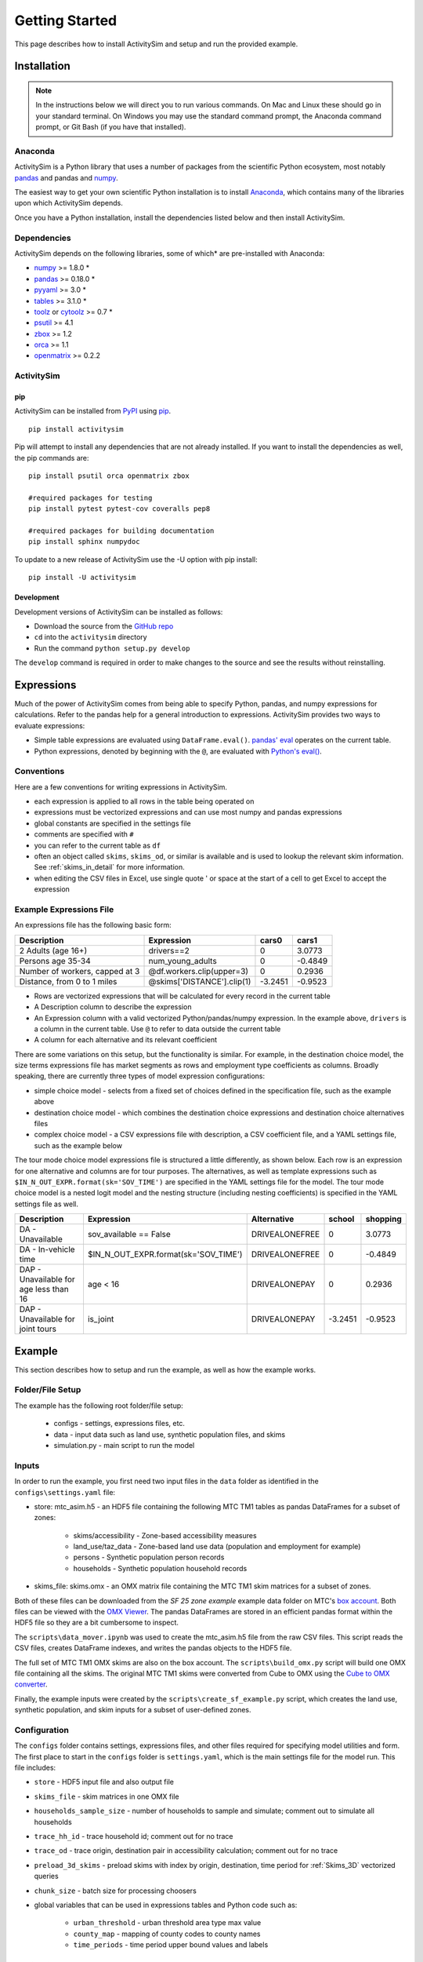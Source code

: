 
Getting Started
===============

This page describes how to install ActivitySim and setup and run the provided example.

.. index:: installation

Installation
------------

.. note::
   In the instructions below we will direct you to run various commands.
   On Mac and Linux these should go in your standard terminal.
   On Windows you may use the standard command prompt, the Anaconda
   command prompt, or Git Bash (if you have that installed).

Anaconda
~~~~~~~~

ActivitySim is a Python library that uses a number of packages from the
scientific Python ecosystem, most notably `pandas <http://pandas.pydata.org>`__ 
and pandas and `numpy <http://numpy.org>`__.  

The easiest way to get your own scientific Python installation is to
install Anaconda_, which contains many of the libraries upon which
ActivitySim depends.

Once you have a Python installation, install the dependencies listed below and
then install ActivitySim.

Dependencies
~~~~~~~~~~~~

ActivitySim depends on the following libraries, some of which* are pre-installed
with Anaconda:

* `numpy <http://numpy.org>`__ >= 1.8.0 \*
* `pandas <http://pandas.pydata.org>`__ >= 0.18.0 \*
* `pyyaml <http://pyyaml.org/wiki/PyYAML>`__ >= 3.0 \*
* `tables <http://www.pytables.org/moin>`__ >= 3.1.0 \*
* `toolz <http://toolz.readthedocs.org/en/latest/>`__ or
  `cytoolz <https://github.com/pytoolz/cytoolz>`__ >= 0.7 \*
* `psutil <https://pypi.python.org/pypi/psutil>`__ >= 4.1
* `zbox <https://pypi.python.org/pypi/zbox>`__ >= 1.2
* `orca <https://udst.github.io/orca>`__ >= 1.1
* `openmatrix <https://pypi.python.org/pypi/OpenMatrix/0.2.3>`__ >= 0.2.2


ActivitySim
~~~~~~~~~~~

pip
^^^

ActivitySim can be installed from `PyPI <https://pypi.python.org/pypi/activitysim>`__ 
using pip_.  

::    

    pip install activitysim
  
Pip will attempt to install any dependencies that are not already installed.  If you
want to install the dependencies as well, the pip commands are:

::    
    
    pip install psutil orca openmatrix zbox
    
    #required packages for testing
    pip install pytest pytest-cov coveralls pep8
    
    #required packages for building documentation
    pip install sphinx numpydoc
    
To update to a new release of ActivitySim use the -U option with pip install:

::    

    pip install -U activitysim

Development
^^^^^^^^^^^

Development versions of ActivitySim can be installed as follows:

* Download the source from the `GitHub repo <https://github.com/udst/activitysim>`__
* ``cd`` into the ``activitysim`` directory 
* Run the command ``python setup.py develop``

The ``develop`` command is required in order to make changes to the 
source and see the results without reinstalling.

.. _Anaconda: http://docs.continuum.io/anaconda/index.html
.. _conda: http://conda.pydata.org/
.. _pip: https://pip.pypa.io/en/stable/

.. _expressions_in_detail :

Expressions
------------

Much of the power of ActivitySim comes from being able to specify Python, pandas, and 
numpy expressions for calculations. Refer to the pandas help for a general 
introduction to expressions.  ActivitySim provides two ways to evaluate expressions:

* Simple table expressions are evaluated using ``DataFrame.eval()``.  `pandas' eval <http://pandas.pydata.org/pandas-docs/stable/generated/pandas.eval.html>`__ operates on the current table.
* Python expressions, denoted by beginning with the ``@``, are evaluated with `Python's eval() <https://docs.python.org/2/library/functions.html#eval>`__.

Conventions
~~~~~~~~~~~

Here are a few conventions for writing expressions in ActivitySim.

* each expression is applied to all rows in the table being operated on
* expressions must be vectorized expressions and can use most numpy and pandas expressions
* global constants are specified in the settings file
* comments are specified with ``#``
* you can refer to the current table as ``df``
* often an object called ``skims``, ``skims_od``, or similar is available and is used to lookup the relevant skim information.  See :ref:`skims_in_detail` for more information.
* when editing the CSV files in Excel, use single quote ' or space at the start of a cell to get Excel to accept the expression

Example Expressions File
~~~~~~~~~~~~~~~~~~~~~~~~

An expressions file has the following basic form:

+---------------------------------+-------------------------------+-----------+----------+
| Description                     |  Expression                   |     cars0 |    cars1 |
+=================================+===============================+===========+==========+
| 2 Adults (age 16+)              |  drivers==2                   |         0 |   3.0773 |
+---------------------------------+-------------------------------+-----------+----------+
| Persons age 35-34               |  num_young_adults             |         0 |  -0.4849 |
+---------------------------------+-------------------------------+-----------+----------+
| Number of workers, capped at 3  |  @df.workers.clip(upper=3)    |         0 |   0.2936 |
+---------------------------------+-------------------------------+-----------+----------+
| Distance, from 0 to 1 miles     |  @skims['DISTANCE'].clip(1)   | -3.2451   |  -0.9523 |
+---------------------------------+-------------------------------+-----------+----------+

* Rows are vectorized expressions that will be calculated for every record in the current table
* A Description column to describe the expression
* An Expression column with a valid vectorized Python/pandas/numpy expression.  In the example above, ``drivers`` is a column in the current table.  Use ``@`` to refer to data outside the current table
* A column for each alternative and its relevant coefficient

There are some variations on this setup, but the functionality is similar.  For example, 
in the destination choice model, the size terms expressions file has market segments as rows and employment type 
coefficients as columns.  Broadly speaking, there are currently three types of model expression configurations:

* simple choice model - selects from a fixed set of choices defined in the specification file, such as the example above
* destination choice model - which combines the destination choice expressions and destination choice alternatives files
* complex choice model - a CSV expressions file with description, a CSV coefficient file, and a YAML settings file, such as the example below

The tour mode choice model expressions file is structured a little differently, as shown below.  Each row is an expression for one
alternative and columns are for tour purposes.  The alternatives, as well as template expressions such as 
``$IN_N_OUT_EXPR.format(sk='SOV_TIME')`` are specified in the YAML settings file for the model.  The tour mode choice model is a nested logit model
and the nesting structure (including nesting coefficients) is specified in the YAML settings file as well.

+----------------------------------------+------------------------------------------+----------------------+-----------+----------+
| Description                            |  Expression                              |     Alternative      |   school  | shopping |
+========================================+==========================================+======================+===========+==========+ 
|DA - Unavailable                        | sov_available == False                   |  DRIVEALONEFREE      |         0 |   3.0773 | 
+----------------------------------------+------------------------------------------+----------------------+-----------+----------+ 
|DA - In-vehicle time                    | $IN_N_OUT_EXPR.format(sk='SOV_TIME')     |  DRIVEALONEFREE      |         0 |  -0.4849 | 
+----------------------------------------+------------------------------------------+----------------------+-----------+----------+ 
|DAP - Unavailable for age less than 16  | age < 16                                 |  DRIVEALONEPAY       |         0 |   0.2936 | 
+----------------------------------------+------------------------------------------+----------------------+-----------+----------+ 
|DAP - Unavailable for joint tours       | is_joint                                 |  DRIVEALONEPAY       | -3.2451   |  -0.9523 | 
+----------------------------------------+------------------------------------------+----------------------+-----------+----------+ 

.. index:: tutorial
.. index:: example

Example
-------

This section describes how to setup and run the example, as well as how the example works.

Folder/File Setup
~~~~~~~~~~~~~~~~~

The example has the following root folder/file setup:

  * configs - settings, expressions files, etc.
  * data - input data such as land use, synthetic population files, and skims
  * simulation.py - main script to run the model
    
Inputs
~~~~~~

In order to run the example, you first need two input files in the ``data`` folder as identified in the ``configs\settings.yaml`` file:

* store: mtc_asim.h5 - an HDF5 file containing the following MTC TM1 tables as pandas DataFrames for a subset of zones:

    * skims/accessibility - Zone-based accessibility measures
    * land_use/taz_data - Zone-based land use data (population and employment for example)
    * persons - Synthetic population person records
    * households - Synthetic population household records
    
* skims_file: skims.omx - an OMX matrix file containing the MTC TM1 skim matrices for a subset of zones.

Both of these files can be downloaded from the `SF 25 zone example` example data folder on 
MTC's `box account <https://mtcdrive.app.box.com/v/activitysim>`__.  Both files can 
be viewed with the `OMX Viewer <https://github.com/osPlanning/omx/wiki/OMX-Viewer>`__.
The pandas DataFrames are stored in an efficient pandas format within the HDF5 file so they are a 
bit cumbersome to inspect. 

The ``scripts\data_mover.ipynb`` was used to create the mtc_asim.h5 file from the raw CSV files.  
This script reads the CSV files, creates DataFrame indexes, and writes the pandas objects to the HDF5 
file.

The full set of MTC TM1 OMX skims are also on the box account. The ``scripts\build_omx.py`` script 
will build one OMX file containing all the skims. The original MTC TM1 skims were converted from 
Cube to OMX using the `Cube to OMX converter <https://github.com/osPlanning/omx/wiki/Cube-OMX-Converter>`__.

Finally, the example inputs were created by the ``scripts\create_sf_example.py`` script,
which creates the land use, synthetic population, and skim inputs for a subset of user-defined zones.

Configuration
~~~~~~~~~~~~~

The ``configs`` folder contains settings, expressions files, and other files required for specifying 
model utilities and form.  The first place to start in the ``configs`` folder is ``settings.yaml``, which 
is the main settings file for the model run.  This file includes:

* ``store`` - HDF5 input file and also output file
* ``skims_file`` - skim matrices in one OMX file
* ``households_sample_size`` - number of households to sample and simulate; comment out to simulate all households
* ``trace_hh_id`` - trace household id; comment out for no trace
* ``trace_od`` - trace origin, destination pair in accessibility calculation; comment out for no trace
* ``preload_3d_skims`` - preload skims with index by origin, destination, time period for :ref:`Skims_3D` vectorized queries
* ``chunk_size`` - batch size for processing choosers
* global variables that can be used in expressions tables and Python code such as:

    * ``urban_threshold`` - urban threshold area type max value
    * ``county_map`` - mapping of county codes to county names
    * ``time_periods`` - time period upper bound values and labels

Logging Files
^^^^^^^^^^^^^

Included in the ``configs`` folder is the ``logging.yaml``, which configures Python logging 
library and defines two key log files: 

* ``asim.log`` - overall system log file
* ``hhtrace.log`` - household trace log file if tracing is on

Refer to the :ref:`tracing` section for more detail on tracing.

Model Specification Files
^^^^^^^^^^^^^^^^^^^^^^^^^

Included in the ``configs`` folder are the model specification files that store the 
Python/pandas/numpy expressions, alternatives, and other settings used by each model.  Some models includes an 
alternatives file since the alternatives are not easily described as columns in the expressions file.  An example
of this is the non_mandatory_tour_frequency_alternatives.csv file, which lists each alternative as a row and each 
columns indicates the number of non-mandatory tours by purpose.

The current set of files are:

* ``accessibility.csv`` - accessibility model
* ``auto_ownership.csv`` - auto ownership model
* ``cdap_*.csv`` - CDAP model
* ``destination_choice.csv, destination_choice_size_terms.csv`` - destination choice model
* ``mandatory_tour_frequency.csv`` - mandatory tour frequency model
* ``non_mandatory_tour_frequency.csv, non_mandatory_tour_frequency_alternatives.csv`` - non mandatory tour frequency model
* ``school_location.csv`` - school location model
* ``tour_departure_and_duration_alternatives.csv, tour_departure_and_duration_nonmandatory.csv, tour_departure_and_duration_school.csv, tour_departure_and_duration_work.csv`` - tour departure and duration model
* ``tour_mode_choice.csv, tour_mode_choice.yaml, tour_mode_choice_coeffs.csv`` - tour mode choice model
* ``trip_mode_choice.csv, trip_mode_choice.yaml, trip_mode_choice_coeffs.csv`` - trip mode choice model
* ``workplace_location.csv`` - work location model

Running the Model
~~~~~~~~~~~~~~~~~

To run the example, do the following:

* Open a command line window in the ``example`` folder
* Ensure running ``python`` will call the Anaconda Python install on your machine
* Run ``python simulation.py``
* ActivitySim will print some logging information and write some outputs to the ``outputs`` folder.  

The example should complete within a couple minutes since it is running a small sample of households.

Outputs
~~~~~~~

ActivitySim writes log and trace files to the ``outputs`` folder.  The asim.log file, which
is the overall log file is always produced.  There are no other outputs produced by the 
example unless a household trace ID and/or OD pair is specified.

.. _tracing :

Tracing
~~~~~~~

There are two types of tracing in ActivtiySim: household and OD pair.  If a household trace ID 
is specified, then ActivitySim will output a comprehensive set of trace files for all 
calculations for all household members:

* ``hhtrace.log`` - household trace log file, which specifies the CSV files traced. The order of output files is consistent with the model sequence.
* ``various CSV files`` - every input, intermediate, and output data table - chooser, expressions/utilities, probabilities, choices, etc. - for the trace household for every sub-model

If an OD pair trace is specified, then ActivitySim will output the acessibility calculations trace 
file:

* ``accessibility.result.csv`` - accessibility expression results for the OD pair

With the set of output CSV files, the user can trace ActivitySim's calculations in order to ensure they are correct and/or to
help debug data and/or logic errors.

.. _how_the_system_works:

How the System Works
--------------------

This section describes ActivitySim's flow of execution.

The Basic Flow of Execution
~~~~~~~~~~~~~~~~~~~~~~~~~~~

The example model run starts by running ``simulation.py``, which calls:

::

  import orca
  from activitysim import defaults 
  
which starts orca, which will now take over running the system and defines the orca/pandas tables and their data sources 
but does not load the data.  The second statement loads ``defaults.__init__``, which calls:

::

   import misc 
   import tables
   import models

which then loads the misc, tables, and models class definitions.  Loading ``misc`` defines orca injectables (functions) 
for the ``settings`` object based on the setting.yaml file and the ``store`` based on the HDF5 input file.  The
Python decorator ``@orca.injectable`` overrides the function definition ``store`` to execute this function 
whenever ``store`` is called by orca.

:: 

  @orca.injectable(cache=True)
  def store(data_dir, settings):
    return pd.HDFStore(os.path.join(data_dir, "data", settings["store"]),mode='r')

Next, the following import statement define the dynamic orca tables households, persons, skims, etc., but does not load them.
It also defines the dynamic orca table columns (calculated fields) and injectables (functions) defined in the classes.  The
Python decorator ``@orca.table`` and ``@orca.column("households")`` override the function definitions so the function name
becomes the table name in the first case, whereas the function name becomes the column in the second case.  The argument to 
``households`` in ``@orca.column("households")`` is table (either real or virtual) that the column is added to.  

::

  import households
  import persons
  import skims
  #etc...
  
  @orca.table(cache=True)
    def households(set_random_seed, store, settings):
    
  @orca.column("households")
  def income_in_thousands(households):
    return households.income / 1000
  
The first microsimulation model run is school location, which is called via the following command.  The ``@orca.step()`` decorator registers
the function as runnable by orca.

::

  orca.run(["school_location_simulate"])

  @orca.step()
  def school_location_simulate(set_random_seed, persons_merged,
    school_location_spec, skims, destination_size_terms, chunk_size, trace_hh_id):

The ``school_location_simulate`` step requires the objects defined in the function definition above.  Since they are not yet loaded, 
orca goes looking for them.  This is called lazy loading (or on-demand loading).  The steps to get the persons data loaded is illustrated below.

::

  #persons_merged is in the step function signature

  @orca.table()
  def persons_merged(persons, households, land_use, accessibility):
    return orca.merge_tables(persons.name, tables=[
        persons, households, land_use, accessibility])
        
  #it required persons, households, land_use, accessibility
  @orca.table(cache=True)
  def persons(persons_internal):
      return persons_internal.to_frame()
      
  #persons requires persons_internal
  @orca.table(cache=True)
  def persons_internal(store, settings, households):
    df = store["persons"]
    if "households_sample_size" in settings:
        # keep all persons in the sampled households
        df = df[df.household_id.isin(households.index)]
    return df
  
  #persons_internal requires store, settings, households
  @orca.table(cache=True)
  def households(set_random_seed, store, households_sample_size, trace_hh_id):

    df_full = store["households"]

    # if we are tracing hh exclusively
    if trace_hh_id and households_sample_size == 1:
      ...
    # if we need sample a subset of full store
    elif households_sample_size > 0 and len(df_full.index) > households_sample_size:
      ...
    else:
        df = df_full

    if trace_hh_id:
        tracing.register_households(df, trace_hh_id)
        tracing.trace_df(df, "households")

    return df
  
  #households calls asim.random_rows to read a sample of households records 
  #households calls tracing.register_households to setup tracing

``school_location_simulate`` then sets the persons merged table as choosers, reads the destination_size_terms 
alternatives file, and reads the expressions specification file. 

Next the method sets up the skims required for this model.
The following code set the keys for looking up the skim values for this model. In this case there is a ``TAZ`` column in the choosers,
which was in the ``households`` table that was joined with ``persons`` to make ``persons_merged`` and a ``TAZ`` in the alternatives 
generation code which get merged during interaction as renamed ``TAZ_r``.  The skims are lazy loaded under the name 
"skims" and are available in the expressions using ``@skims``.

::

    skims.set_keys("TAZ", "TAZ_r")
    locals_d = {"skims": skims}

The next step is to call ``asim.interaction_simulate`` function which run a MNL choice model simulation in which alternatives 
must be merged with choosers because there are interaction terms or because alternatives are sampled.  The choosers table, the
alternatives table, the model specification expressions file, the skims, and the sample size are all passed in.  

:: 
      
  asim.interaction_simulate(choosers_segment, alternatives, spec[[school_type]],
    skims=skims, locals_d=locals_d, sample_size=50, chunk_size=0, trace_label=None, trace_choice_name=None)

This function solves the MNL utilities, calculates probabilities, draws random numbers, selects choices, and returns a column of choices. 
This is done in a for loop of chunks of choosers in order to avoid running out of RAM when building the often large data tables.
The ``eval_variables`` loops through each expression and solves it at once for all records in the chunked chooser table using 
either pandas' eval() or Python's eval().

As introduced earlier, there are three different simulate methods currently in ActivitySim:

* simple_simulate - Multinomial logit simulation - such as a simple auto ownership model
* nested_simulate - Nested logit simulation - such as a nested mode choice model
* interaction_simulate - Multinomial logit simulation where alternatives are interacted with choosers or because alternatives are sampled - such as a tour destination choice model

If the expression is a skim matrix, then the entire column of chooser OD pairs is retrieved from the matrix (i.e. numpy array) 
in one vectorized step.  The ``orig`` and ``dest`` objects in ``self.data[orig, dest]`` in ``activitysim.skim.py`` are vectors
and selecting numpy array items with vector indexes returns a vector.  Trace data is also written out if configured.

:: 

    # evaluate variables from the spec
    model_design = eval_variables(spec.index, df, locals_d)
    
    # multiply by coefficients and reshape into choosers by alts
    utilities = model_design.dot(spec).astype('float')

    # convert to probabilities and make choices
    probs = utils_to_probs(utilities)
    positions = make_choices(probs)

    # positions come back between zero and num alternatives in the sample -
    # need to get back to the indexes
    offsets = np.arange(len(positions)) * sample_size
    choices = model_design.index.take(positions + offsets)

    choices = pd.Series(choices, index=choosers.index)

    if trace_label:
        trace_label = "%s.interaction_simulate" % trace_label
        tracing.trace_df(choosers, '%s.choosers' % trace_label)
        tracing.trace_df(utilities, '%s.utilities' % trace_label,column_labels=['alternative', 'utility'])
        tracing.trace_df(probs, '%s.probs' % trace_label,column_labels=['alternative', 'probability'])
        tracing.trace_df(choices, '%s.choices' % trace_label,columns=[None, trace_choice_name])
        tracing.trace_interaction_model_design(model_design, choosers, label=trace_label)

    return choices, model_design

Finally, the model adds the choices as a column to the applicable table - ``persons`` - and adds 
additional dependent columns.  The dependent columns are those orca columns with the virtual table 
name ``persons_school``.

:: 

   orca.add_column("persons", "school_taz", choices)
   add_dependent_columns("persons", "persons_school")

   # columns to update after the school location choice model
   @orca.table()
   def persons_school(persons):
    return pd.DataFrame(index=persons.index)
    
   @orca.column("persons_school")
   def distance_to_school(persons, distance_skim):
    return pd.Series(distance_skim.get(persons.home_taz,
                                       persons.school_taz),
                     index=persons.index)
   
   @orca.column("persons_school")
   def roundtrip_auto_time_to_school(persons, sovam_skim, sovmd_skim):
    return pd.Series(sovam_skim.get(persons.home_taz,
                                    persons.school_taz) +
                     sovmd_skim.get(persons.school_taz,
                                    persons.home_taz),
                     index=persons.index)

Any orca columns that are required are calculated-on-the-fly, such as ``roundtrip_auto_time_to_school`` as a 
function of the ``sovam_skim`` and ``sovmd_skim`` orca injectables.

The rest of the microsimulation models operate in a similar fashion with two notable additions:

* creating new tables
* using 3D skims instead of skims (which is 2D)
* accessibilities

Creating New Tables
~~~~~~~~~~~~~~~~~~~

The mandatory tour frequency model sets the ``persons.mandatory_tour_frequency`` column.  Once the number of tours
is known, then the next step is to create tours records for subsequent models.  This is done with the following code,
which requires the ``persons`` table and returns a new pandas DataFrame which is registered as an 
orca table named ``mandatory_tours``.

::

  @orca.table(cache=True)
  def mandatory_tours(persons):
    persons = persons.to_frame(columns=["mandatory_tour_frequency","is_worker"])
    persons = persons[~persons.mandatory_tour_frequency.isnull()]
    return process_mandatory_tours(persons)
  
  #processes the mandatory_tour_frequency column that comes out of the model 
  #and turns into a DataFrame that represents the mandatory tours that were generated
  def process_mandatory_tours(persons):
    #...
    return pd.DataFrame(tours, columns=["person_id", "tour_type", "tour_num"])
  
.. _Skims_3D :

Skims3D
~~~~~~~

The mode choice model uses the Skims3D class in addition to the skims (2D) class.  The Skims3D class represents 
a collection of skims with a third dimension, which in this case in time period.  Setting up the 3D index for 
Skims3D is done as follows:

::

  #setup two indexes - tour inbound skims and tour outbound skims
  in_skims = askim.Skims3D(stack=stack, left_key=orig_key, right_key=dest_key, skim_key="in_period", offset=-1)
  out_skims = askim.Skims3D(stack=stack, left_key=dest_key, right_key=orig_key, skim_key="out_period", offset=-1)
    
  #where:
  stack = askim.SkimStack(skims)       #build 3D skim object from 2D skims table object
  orig_key = 'TAZ'                     #TAZ column
  dest_key = 'destination'             #destination column
  skim_key="in_period" or "out_period" #in_period or out_period column

When model expressions such as ``@in_skims['WLK_LOC_WLK_TOTIVT']`` are solved,
the ``WLK_LOC_WLK_TOTIVT`` skim matrix values for all chooser table origins, destinations, and 
in_periods can be retrieved in one request.

Depending on the settings, Skims3D can either get the requested OMX data from disk every time 
a vectorized request is made or preload (cache) all the skims at the beginning of a model run.  
Preload is faster and is the default.

See :ref:`skims_in_detail` for more information on skim handling.

Accessibilities
~~~~~~~~~~~~~~~~~~~

Unlike the microsimulation models, which operate on a table of choosers, the accessibilities model is 
an aggregate model that calculates accessibility measures by origin zone to all destination zones.  This 
model could be implemented with a matrix library such as ``numpy`` since it involves a series of matrix 
and vector operations.  However, all the other ActivitySim models - the 
microsimulation models - are implemented with ``pandas.DataFrame`` tables, and so this would be a 
different approach for just this model.  The benefits of keeping with the same table approach to 
data setup, expression management, and solving means ActivitySim has one expression syntax, is
easier to understand and document, and is more efficiently implemented.  

As illustrated below, in order to convert the 
accessibility calculation into a table operation, a table of OD pairs is first built using ``numpy``
``repeat`` and ``tile`` functions.  Once constructed, the additional data columns are added to the 
table in order to solve the accessibility calculations.  The ``skim`` data is also added in column form.
After solving the expressions for each OD pair row, the accessibility module aggregates the results
to origin zone and write them to the datastore.  

::

  # create OD dataframe
    od_df = pd.DataFrame(
        data={
            'orig': np.repeat(np.asanyarray(land_use_df.index), zone_count),
            'dest': np.tile(np.asanyarray(land_use_df.index), zone_count)
        }
    )